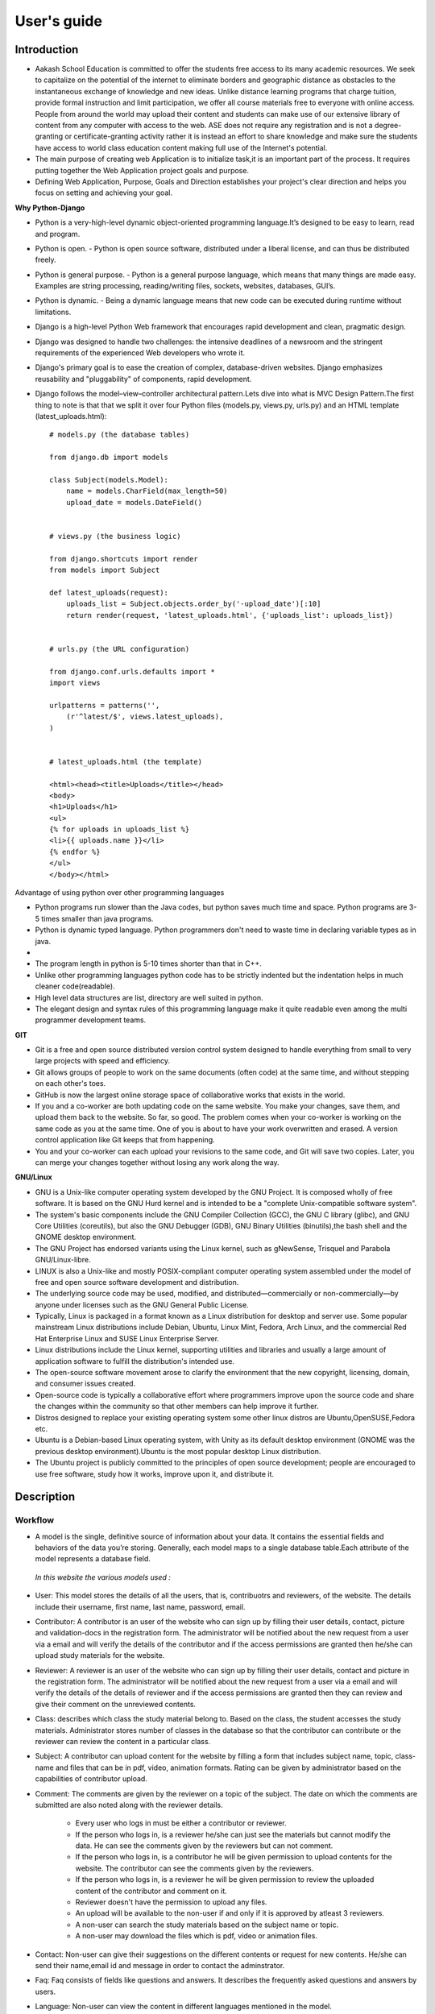 User's guide
============

Introduction
------------

- Aakash School Education is committed to offer the students free access to its many academic resources. We seek to capitalize on the   potential of the internet to eliminate borders and geographic distance as obstacles to the instantaneous exchange of knowledge and new ideas. Unlike distance learning programs that charge tuition, provide formal instruction and limit participation, we offer all course materials free to everyone with online access. People from around the world may upload their content and students can make use of our extensive library of content from any computer with access to the web. ASE does not require any registration and is not a degree-granting or certificate-granting activity rather it is instead an effort to share knowledge and make sure the students have access to world class education content making full use of the Internet's potential.

- The main purpose of creating web Application is to initialize task,it is an important part of the process. It requires putting together the Web Application project goals and purpose.

- Defining Web Application, Purpose, Goals and Direction establishes your project's clear direction and helps you focus on setting and achieving your goal.
 
**Why Python-Django**

- Python is a very-high-level dynamic object-oriented programming language.It’s designed to be easy to learn, read and program.

- Python is open.
  - Python is open source software, distributed under a liberal license, and can thus be distributed freely.

- Python is general purpose.
  - Python is a general purpose language, which means that many things are made easy. Examples are string processing, reading/writing files, sockets, websites, databases, GUI’s.

- Python is dynamic.
  - Being a dynamic language means that new code can be executed during runtime without limitations.

- Django is a high-level Python Web framework that encourages rapid development and clean, pragmatic design.

- Django was designed to handle two challenges: the intensive deadlines of a newsroom and the stringent requirements of the experienced
  Web developers who wrote it.  

- Django's primary goal is to ease the creation of complex, database-driven websites. Django emphasizes reusability and "pluggability" 
  of components, rapid development.

- Django follows the model–view–controller architectural pattern.Lets dive into what is MVC Design Pattern.The first thing to note is that that we split it over four Python files (models.py, views.py, urls.py) and an HTML template (latest_uploads.html): ::

	# models.py (the database tables)

	from django.db import models

	class Subject(models.Model):
	    name = models.CharField(max_length=50)
	    upload_date = models.DateField()


	# views.py (the business logic)

	from django.shortcuts import render
	from models import Subject

	def latest_uploads(request):
	    uploads_list = Subject.objects.order_by('-upload_date')[:10]
	    return render(request, 'latest_uploads.html', {'uploads_list': uploads_list})


	# urls.py (the URL configuration)

	from django.conf.urls.defaults import *
	import views

	urlpatterns = patterns('',
	    (r'^latest/$', views.latest_uploads),
	)


	# latest_uploads.html (the template)

	<html><head><title>Uploads</title></head>
	<body>
	<h1>Uploads</h1>
	<ul>
	{% for uploads in uploads_list %}
	<li>{{ uploads.name }}</li>
	{% endfor %}
	</ul>
	</body></html>  



Advantage of using python over other programming languages

- Python programs run slower than the Java codes, but python saves much time and space. Python programs are 3-5 times smaller than 
  java programs.

- Python is dynamic typed language. Python programmers don't need to waste time in declaring variable types as in java. 

- 

- The program length in python is 5-10 times shorter than that in C++. 

- Unlike other programming languages python code has to be strictly indented but the indentation helps in much cleaner code(readable).

- High level data structures are list, directory are well suited in python.  

- The elegant design and syntax rules of this programming language make it quite readable even among the multi programmer 
  development teams.

**GIT**

- Git is a free and open source distributed version control system designed to handle everything from small to very large projects with speed and efficiency. 

- Git allows groups of people to work on the same documents (often code) at the same time, and without stepping on each other's toes.

- GitHub is now the largest online storage space of collaborative works that exists in the world. 

- If you and a co-worker are both updating code on the same website. You make your changes, save them, and upload them back to the 
  website. So far, so good. The problem comes when your co-worker is working on the same code as you at the same time. One of you is 
  about to have your work overwritten and erased.
  A version control application like Git keeps that from happening.

- You and your co-worker can each upload your revisions to the same code, and Git will save two copies. Later, you can merge your 
  changes together without losing any work along the way.

**GNU/Linux**

- GNU is a Unix-like computer operating system developed by the GNU Project. It is composed wholly of free software. It is based on the 
  GNU  Hurd kernel and is intended to be a "complete Unix-compatible software system".

- The system's basic components include the GNU Compiler Collection (GCC), the GNU C library (glibc), and GNU Core Utilities 
  (coreutils), but also the GNU Debugger (GDB), GNU Binary Utilities (binutils),the bash shell and the GNOME desktop environment. 

- The GNU Project has endorsed variants using the Linux kernel, such as gNewSense, Trisquel and Parabola GNU/Linux-libre.

- LINUX is also a Unix-like and mostly POSIX-compliant computer operating system assembled under the model of free and open source 
  software development and distribution.

- The underlying source code may be used, modified, and distributed—commercially or non-commercially—by anyone under licenses such as 
  the GNU General Public License.

- Typically, Linux is packaged in a format known as a Linux distribution for desktop and server use. Some popular mainstream 
  Linux distributions include Debian, Ubuntu, Linux Mint, Fedora, Arch Linux, and the commercial Red Hat Enterprise Linux and SUSE
  Linux Enterprise Server. 

- Linux distributions include the Linux kernel, supporting utilities and libraries and usually a large amount of application software 
  to fulfill the distribution's intended use.

- The open-source software movement arose to clarify the environment that the new copyright, licensing, domain, and consumer issues created.

- Open-source code is typically a collaborative effort where programmers improve upon the source code and share the changes within 
  the community so that other members can help improve it further.

- Distros designed to replace your existing operating system some other linux distros are Ubuntu,OpenSUSE,Fedora etc.

- Ubuntu is a Debian-based Linux operating system, with Unity as its default desktop environment (GNOME was the previous 
  desktop environment).Ubuntu is the most popular desktop Linux distribution.

- The Ubuntu project is publicly committed to the principles of open source development; people are encouraged to use free software, 
  study how it works, improve upon it, and distribute it.

 
Description
-----------


Workflow
~~~~~~~~

- A model is the single, definitive source of information about your data. It contains the essential fields and behaviors of the data you’re storing. Generally, each model maps to a single database table.Each attribute of the model represents a database field.

 *In this website the various models used :*

- User: This model stores the details of all the users, that is, contribuotrs and reviewers, of the website. The details include their username, first name, last name, password, email. 

- Contributor: A contributor is an user of the website who can sign up by filling their user details, contact, picture and validation-docs in the registration form. The administrator will be notified about the new request from a user via a email and will verify the details of the contributor and if the access permissions are granted then he/she can upload study materials for the website.

- Reviewer: A reviewer is an user of the website who can sign up by filling their user details, contact and picture in the registration form. The administrator will be notified about the new request from a user via a email and will verify the details of the details of reviewer and if the access permissions are granted then they can review and give their comment on the unreviewed contents.

- Class: describes which class the study material belong to. Based on the class, the student accesses the study materials. Administrator stores number of classes in the database so that the contributor can contribute or the reviewer can review the content in a particular class.

- Subject: A contributor can upload content for the website by filling a form that includes subject name, topic, class-name and  files that  can be in pdf, video, animation formats. Rating can be given by administrator based on the capabilities of contributor upload.

- Comment: The comments are given by the reviewer on a topic of the subject. The date on which the comments are submitted are also noted along with the reviewer details.

   - Every user who logs in must be either a contributor or reviewer.
   - If the person who logs in, is a reviewer he/she can just see the materials but cannot modify the data. He can see the comments given by the reviewers but can not comment.
   - If the person who logs in, is a contributor he will be given permission to upload contents for the website. The contributor can see the comments given by the reviewers.
   - If the person who logs in, is a reviewer he will be given permission to review the uploaded content of the contributor and comment on it.
   - Reviewer doesn't have the permission to upload any files.
   - An upload will be available to the non-user if and only if it is approved by atleast 3 reviewers.
   - A non-user can search the study materials based on the subject name or topic.
   - A non-user may download the files which is pdf, video or animation files.

- Contact: Non-user can give their suggestions on the different contents or request for new contents. He/she can send their name,email id and message in order to contact the adminstrator.

- Faq: Faq consists of fields like questions and answers. It describes the frequently asked questions and answers by users.

- Language: Non-user can view the content in different languages mentioned in the model.


Interface
~~~~~~~~~

Explain each page in detail with screen-shots.

Example:

.. figure:: _static/img/login-page.png
   :height: 600 px
   :width: 900 px
   :scale: 50 %
   :alt: Login page
   :align: center

   Login page

Conclusion
----------

- Students are given the opportunity to choose from various subjects and topics so that they can gain more knowledge. This is especially beneficial for those who live in rural areas that only have one or two educational facilities, which most of the time, offer limited course and program options for students. 

- Another benefit of taking online tutorials, and probably the most popular one, would be that it offers flexibility to students. Because they can attend classes and courses whenever and wherever there is a computer and access to the internet, they can easily plan out a schedule that would work for them. 

- Online learning allows a more student-centered teaching approach. Because every student has his or her way of learning that works for them, getting an online education may help in ensuring that each lesson or material is completely understood before moving on to the next, which in turn, could result to better learning.

- Online course materials can be accessed 24 hours a day every day. This means that students can easily read and review lectures, discussions and other materials relevant to their subjects. There are some students who find it a bit difficult to understand spoken material in a typical classroom setting because of a number of distractions, boredom or tiredness. Because they can simply access the material online once they are prepared to learn, students are able to take in and understand the material a lot better. 

- Because of the flexibility offered by online learning, not only undergraduate students, but also individuals who already have full-time jobs or other commitments are able to take supplementary courses and even earn their college degrees online. 

Reference
---------

- `<https://www.djangoproject.com/>`_

- `<http://www.tangowithdjango.com/>`_

- `<http://www.startbootstrap.com/>`_

- `<http://www.stackoverflow.com/>`_

- `<http://www.aakashlabs.org/>`_

- `<http://sphinx-doc.org>`_
